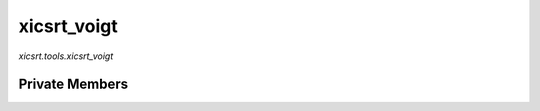 xicsrt\_voigt
=============
`xicsrt.tools.xicsrt_voigt`

.. automirmodule:: xicsrt.tools.xicsrt_voigt
    :members:
    :undoc-members:
    :member-order: bysource

Private Members
-----------------

.. automirmodule:: xicsrt.tools.xicsrt_voigt
    :members:
    :private-members:
    :undoc-members:
    :noindex:
    :nodocstring:
    :nopublic:

